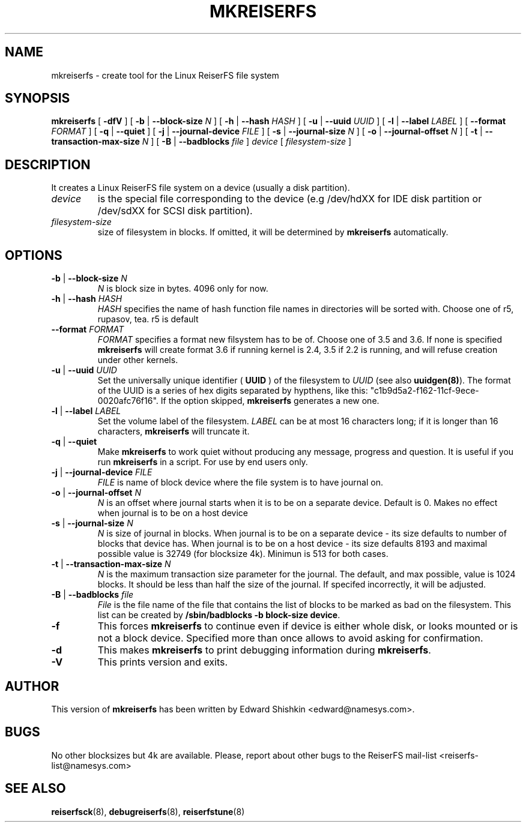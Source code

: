 .\" -*- nroff -*-
.\" Copyright 1996-2004 Hans Reiser.
.\" 
.TH MKREISERFS 8 "February 2004" "Reiserfsprogs-3.6.13"
.SH NAME
mkreiserfs \- create tool for the Linux ReiserFS file system
.SH SYNOPSIS
.B mkreiserfs
[ \fB-dfV\fR ]
[ \fB-b\fR | \fB--block-size \fIN\fR ]
[ \fB-h\fR | \fB--hash \fIHASH\fR ]
[ \fB-u\fR | \fB--uuid \fIUUID\fR ] 
[ \fB-l\fR | \fB--label \fILABEL\fR ]
[ \fB--format \fIFORMAT\fR ]
[ \fB-q\fR | \fB--quiet\fR ]
[ \fB-j\fR | \fB--journal-device \fIFILE\fR ]
[ \fB-s\fR | \fB--journal-size \fIN\fR ]
[ \fB-o\fR | \fB--journal-offset \fIN\fR ]
[ \fB-t\fR | \fB--transaction-max-size\fR \fIN\fR ]
[ \fB-B\fR | \fB--badblocks\fR \fIfile\fR ] \fI device\fR
[ \fIfilesystem-size\fR ]
.SH DESCRIPTION
It creates a Linux ReiserFS file system on a device
(usually a disk partition).
.TP
.I device
is the special file corresponding to the device (e.g /dev/hdXX for
IDE disk partition or /dev/sdXX for SCSI disk partition).
.TP
.I filesystem-size
size of filesystem in blocks. If omitted, it will be
determined by
.B mkreiserfs
automatically.
.SH OPTIONS
.TP
\fB-b\fR | \fB--block-size \fIN\fR
\fIN\fR is block size in bytes. 4096 only for now.
.TP
\fB-h\fR | \fB--hash \fIHASH\fR
\fIHASH\fR specifies the name of hash function file names in directories
will be sorted with. Choose one of r5, rupasov, tea. r5 is default
.TP
\fB--format \fIFORMAT\fR
\fIFORMAT\fR specifies a format new filsystem has to be of. Choose one
of 3.5 and 3.6. If none is specified \fBmkreiserfs\fR will create format 3.6
if running kernel is 2.4, 3.5 if 2.2 is running, and will refuse
creation under other kernels.
.TP
\fB-u\fR | \fB--uuid \fIUUID\fR
Set  the  universally  unique  identifier (\fB UUID \fR) of the filesystem to 
\fIUUID\fR (see also \fBuuidgen(8)\fR). The  format  of  the  UUID  is  a 
series  of  hex  digits  separated  by  hypthens,  like  this:
"c1b9d5a2-f162-11cf-9ece-0020afc76f16". If the option skipped,
\fBmkreiserfs\fR generates a new one.
.TP
\fB-l\fR | \fB--label \fILABEL\fR
Set  the  volume  label  of  the filesystem. \fILABEL\fR can be at most 16
characters long; if it is longer than 16 characters, \fBmkreiserfs\fR will truncate it.
.TP
\fB-q\fR | \fB--quiet \fR
Make \fBmkreiserfs\fR to work quiet without producing any message, progress and question. 
It is useful if you run \fBmkreiserfs\fR in a script. For use by end users only.
.TP
\fB-j\fR | \fB--journal-device \fIFILE\fR
\fIFILE\fR is name of block device where the file system is to have
journal on.
.TP
\fB-o\fR | \fB--journal-offset \fIN\fR
\fIN\fR is an offset where journal starts when it is to be on a
separate device. Default is 0. Makes no effect when journal is to be
on a host device
.TP
\fB-s\fR | \fB--journal-size \fIN
\fIN\fR is size of journal in blocks. When journal is to be on a
separate device - its size defaults to number of blocks that device
has. When journal is to be on a host device - its size defaults 8193
and maximal possible value is 32749 (for blocksize 4k). Minimun is 513
for both cases.
.TP
\fB-t\fR | \fB--transaction-max-size \fIN
\fIN\fR is the maximum transaction size parameter for the journal. The
default, and max possible, value is 1024 blocks. It should be less
than half the size of the journal. If specifed incorrectly, it will be
adjusted.
.TP
\fB-B\fR | \fB--badblocks \fIfile
\fIFile\fR is the file name of the file that contains the list of blocks 
to be marked as bad on the filesystem. This list can be created by
\fB/sbin/badblocks -b block-size device\fR.
.TP
\fB-f\fR
This forces \fBmkreiserfs\fR to continue even if device is either whole
disk, or looks mounted or is not a block device. Specified more than
once allows to avoid asking for confirmation.
.TP
\fB-d\fR
This makes \fBmkreiserfs\fR to print debugging information during \fBmkreiserfs\fR.
.TP
\fB-V\fR
This prints version and exits.

.SH AUTHOR
This version of
.B mkreiserfs
has been written by Edward Shishkin <edward@namesys.com>.
.SH BUGS
No other blocksizes but 4k are available.
Please, report about other bugs to 
the ReiserFS mail-list <reiserfs-list@namesys.com>
.SH SEE ALSO
.BR reiserfsck (8),
.BR debugreiserfs (8),
.BR reiserfstune (8)

